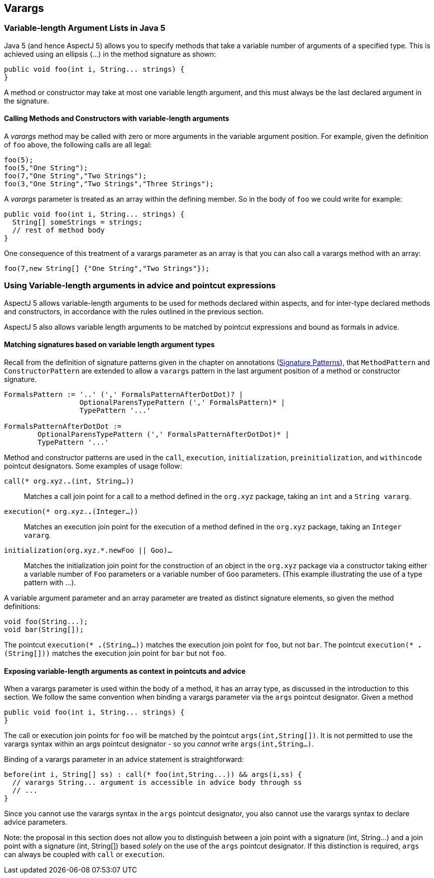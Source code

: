 == Varargs

[[varargs-inJava5]]
=== Variable-length Argument Lists in Java 5

Java 5 (and hence AspectJ 5) allows you to specify methods that take a
variable number of arguments of a specified type. This is achieved using
an ellipsis (...) in the method signature as shown:

[source, java]
....
public void foo(int i, String... strings) {
}
....

A method or constructor may take at most one variable length argument,
and this must always be the last declared argument in the signature.

==== Calling Methods and Constructors with variable-length arguments

A _varargs_ method may be called with zero or more arguments in the
variable argument position. For example, given the definition of `foo`
above, the following calls are all legal:

[source, java]
....
foo(5);
foo(5,"One String");
foo(7,"One String","Two Strings");
foo(3,"One String","Two Strings","Three Strings");
....

A _varargs_ parameter is treated as an array within the defining member.
So in the body of `foo` we could write for example:

[source, java]
....
public void foo(int i, String... strings) {
  String[] someStrings = strings;
  // rest of method body
}
....

One consequence of this treatment of a varargs parameter as an array is
that you can also call a varargs method with an array:

[source, java]
....
foo(7,new String[] {"One String","Two Strings"});
....

[[varargs-in-pcds]]
=== Using Variable-length arguments in advice and pointcut expressions

AspectJ 5 allows variable-length arguments to be used for methods
declared within aspects, and for inter-type declared methods and
constructors, in accordance with the rules outlined in the previous
section.

AspectJ 5 also allows variable length arguments to be matched by
pointcut expressions and bound as formals in advice.

==== Matching signatures based on variable length argument types

Recall from the definition of signature patterns given in the chapter on
annotations (xref:annotations.adoc#signaturePatterns[Signature Patterns]), that `MethodPattern` and
`ConstructorPattern` are extended to allow a `varargs` pattern in the
last argument position of a method or constructor signature.

[source, text]
....
FormalsPattern := '..' (',' FormalsPatternAfterDotDot)? |
                  OptionalParensTypePattern (',' FormalsPattern)* |
                  TypePattern '...'

FormalsPatternAfterDotDot :=
        OptionalParensTypePattern (',' FormalsPatternAfterDotDot)* |
        TypePattern '...'
....

Method and constructor patterns are used in the `call`, `execution`,
`initialization`, `preinitialization`, and `withincode` pointcut
designators. Some examples of usage follow:

`call(* org.xyz.*.*(int, String...))`::
  Matches a call join point for a call to a method defined in the
  `org.xyz` package, taking an `int` and a `String vararg`.
`execution(* org.xyz.*.*(Integer...))`::
  Matches an execution join point for the execution of a method defined
  in the `org.xyz` package, taking an `Integer vararg`.
`initialization(org.xyz.*.new((Foo || Goo)...))`::
  Matches the initialization join point for the construction of an
  object in the `org.xyz` package via a constructor taking either a
  variable number of `Foo` parameters or a variable number of `Goo`
  parameters. (This example illustrating the use of a type pattern with
  ...).

A variable argument parameter and an array parameter are treated as
distinct signature elements, so given the method definitions:

[source, java]
....
void foo(String...);
void bar(String[]);
....

The pointcut `execution(* *.*(String...))` matches the execution join
point for `foo`, but not `bar`. The pointcut
`execution(* *.*(String[]))` matches the execution join point for `bar`
but not `foo`.

==== Exposing variable-length arguments as context in pointcuts and advice

When a varargs parameter is used within the body of a method, it has an
array type, as discussed in the introduction to this section. We follow
the same convention when binding a varargs parameter via the `args`
pointcut designator. Given a method

[source, java]
....
public void foo(int i, String... strings) {
}
....

The call or execution join points for `foo` will be matched by the
pointcut `args(int,String[])`. It is not permitted to use the varargs
syntax within an args pointcut designator - so you _cannot_ write
`args(int,String...)`.

Binding of a varargs parameter in an advice statement is
straightforward:

[source, java]
....
before(int i, String[] ss) : call(* foo(int,String...)) && args(i,ss) {
  // varargs String... argument is accessible in advice body through ss
  // ...
}
....

Since you cannot use the varargs syntax in the `args` pointcut
designator, you also cannot use the varargs syntax to declare advice
parameters.

Note: the proposal in this section does not allow you to distinguish
between a join point with a signature (int, String...) and a join point
with a signature (int, String[]) based _solely_ on the use of the `args`
pointcut designator. If this distinction is required, `args` can always
be coupled with `call` or `execution`.
